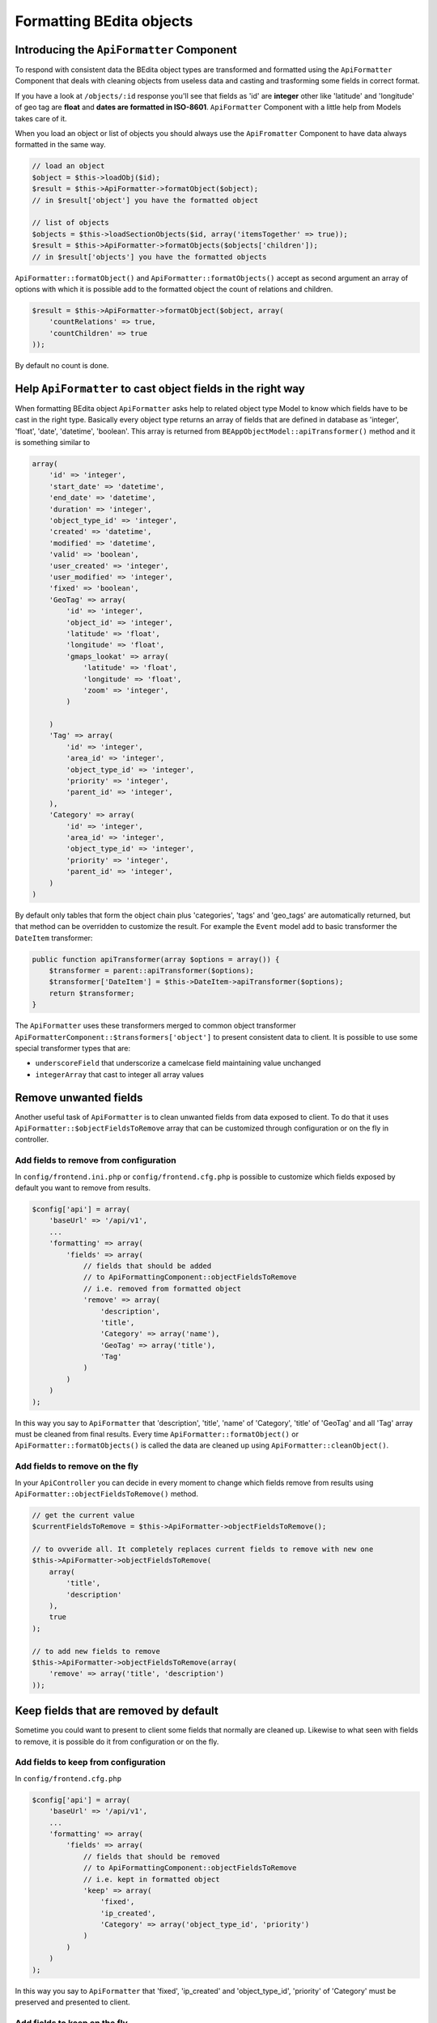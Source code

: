 Formatting BEdita objects
=========================

Introducing the ``ApiFormatter`` Component
------------------------------------------

To respond with consistent data the BEdita object types are transformed
and formatted using the ``ApiFormatter`` Component that deals with
cleaning objects from useless data and casting and trasforming some
fields in correct format.

If you have a look at ``/objects/:id`` response you'll see that fields
as 'id' are **integer** other like 'latitude' and 'longitude' of geo tag
are **float** and **dates are formatted in ISO-8601**. ``ApiFormatter``
Component with a little help from Models takes care of it.

When you load an object or list of objects you should always use the
``ApiFromatter`` Component to have data always formatted in the same
way.

.. code-block:: php

    // load an object
    $object = $this->loadObj($id);
    $result = $this->ApiFormatter->formatObject($object); 
    // in $result['object'] you have the formatted object

    // list of objects
    $objects = $this->loadSectionObjects($id, array('itemsTogether' => true));
    $result = $this->ApiFormatter->formatObjects($objects['children']);
    // in $result['objects'] you have the formatted objects

``ApiFormatter::formatObject()`` and ``ApiFormatter::formatObjects()``
accept as second argument an array of options with which it is possible
add to the formatted object the count of relations and children.

.. code-block:: php

    $result = $this->ApiFormatter->formatObject($object, array(
        'countRelations' => true,
        'countChildren' => true
    ));

By default no count is done.


.. _formatting-objects-cast-types:

Help ``ApiFormatter`` to cast object fields in the right way
------------------------------------------------------------

When formatting BEdita object ``ApiFormatter`` asks help to related
object type Model to know which fields have to be cast in the right
type. Basically every object type returns an array of fields that are
defined in database as 'integer', 'float', 'date', 'datetime',
'boolean'. This array is returned from
``BEAppObjectModel::apiTransformer()`` method and it is something
similar to

.. code-block:: php

    array(
        'id' => 'integer',
        'start_date' => 'datetime',
        'end_date' => 'datetime',
        'duration' => 'integer',
        'object_type_id' => 'integer',
        'created' => 'datetime',
        'modified' => 'datetime',
        'valid' => 'boolean',
        'user_created' => 'integer',
        'user_modified' => 'integer',
        'fixed' => 'boolean',
        'GeoTag' => array(
            'id' => 'integer',
            'object_id' => 'integer',
            'latitude' => 'float',
            'longitude' => 'float',
            'gmaps_lookat' => array(
                'latitude' => 'float',
                'longitude' => 'float',
                'zoom' => 'integer',
            )

        )
        'Tag' => array(
            'id' => 'integer',
            'area_id' => 'integer',
            'object_type_id' => 'integer',
            'priority' => 'integer',
            'parent_id' => 'integer',
        ),
        'Category' => array(
            'id' => 'integer',
            'area_id' => 'integer',
            'object_type_id' => 'integer',
            'priority' => 'integer',
            'parent_id' => 'integer',
        )
    )

By default only tables that form the object chain plus 'categories',
'tags' and 'geo\_tags' are automatically returned, but that method can
be overridden to customize the result. For example the ``Event`` model
add to basic transformer the ``DateItem`` transformer:

.. code-block:: php

    public function apiTransformer(array $options = array()) {
        $transformer = parent::apiTransformer($options);
        $transformer['DateItem'] = $this->DateItem->apiTransformer($options);
        return $transformer;
    }

The ``ApiFormatter`` uses these transformers merged to common object
transformer ``ApiFormatterComponent::$transformers['object']`` to present
consistent data to client. It is possible to use some special
transformer types that are:

-  ``underscoreField`` that underscorize a camelcase field maintaining
   value unchanged
-  ``integerArray`` that cast to integer all array values


.. _formatting-remove-fields:

Remove unwanted fields
----------------------

Another useful task of ``ApiFormatter`` is to clean unwanted fields from
data exposed to client. To do that it uses
``ApiFormatter::$objectFieldsToRemove`` array that can be customized
through configuration or on the fly in controller.

Add fields to remove from configuration
~~~~~~~~~~~~~~~~~~~~~~~~~~~~~~~~~~~~~~~

In ``config/frontend.ini.php`` or ``config/frontend.cfg.php`` is
possible to customize which fields exposed by default you want to remove
from results.

.. code-block:: php

    $config['api'] = array(
        'baseUrl' => '/api/v1',
        ...
        'formatting' => array(
            'fields' => array(
                // fields that should be added
                // to ApiFormattingComponent::objectFieldsToRemove
                // i.e. removed from formatted object
                'remove' => array(
                    'description',
                    'title',
                    'Category' => array('name'),
                    'GeoTag' => array('title'),
                    'Tag'
                )
            )
        )
    );

In this way you say to ``ApiFormatter`` that 'description', 'title',
'name' of 'Category', 'title' of 'GeoTag' and all 'Tag' array must be
cleaned from final results. Every time ``ApiFormatter::formatObject()``
or ``ApiFormatter::formatObjects()`` is called the data are cleaned up
using ``ApiFormatter::cleanObject()``.

Add fields to remove on the fly
~~~~~~~~~~~~~~~~~~~~~~~~~~~~~~~

In your ``ApiController`` you can decide in every moment to change which
fields remove from results using
``ApiFormatter::objectFieldsToRemove()`` method.

.. code-block:: php

    // get the current value
    $currentFieldsToRemove = $this->ApiFormatter->objectFieldsToRemove();

    // to ovveride all. It completely replaces current fields to remove with new one
    $this->ApiFormatter->objectFieldsToRemove(
        array(
            'title',
            'description'
        ),
        true
    );

    // to add new fields to remove
    $this->ApiFormatter->objectFieldsToRemove(array(
        'remove' => array('title', 'description')
    ));


.. _formatting-keep-fields:

Keep fields that are removed by default
---------------------------------------

Sometime you could want to present to client some fields that normally
are cleaned up. Likewise to what seen with fields to remove, it is
possible do it from configuration or on the fly.

Add fields to keep from configuration
~~~~~~~~~~~~~~~~~~~~~~~~~~~~~~~~~~~~~

In ``config/frontend.cfg.php``

.. code-block:: php

    $config['api'] = array(
        'baseUrl' => '/api/v1',
        ...
        'formatting' => array(
            'fields' => array(
                // fields that should be removed
                // to ApiFormattingComponent::objectFieldsToRemove
                // i.e. kept in formatted object
                'keep' => array(
                    'fixed',
                    'ip_created',
                    'Category' => array('object_type_id', 'priority')
                )
            )
        )
    );

In this way you say to ``ApiFormatter`` that 'fixed', 'ip\_created' and
'object\_type\_id', 'priority' of 'Category' must be preserved and
presented to client.

Add fields to keep on the fly
~~~~~~~~~~~~~~~~~~~~~~~~~~~~~

In your ``ApiController``

.. code-block:: php

    // to keep fields
    $this->ApiFormatter->objectFieldsToRemove(array(
        'keep' => array('ip_created', 'fixed')
    ));

It is possible to mix 'remove' and 'keep' options both in configuration
and in controller.
